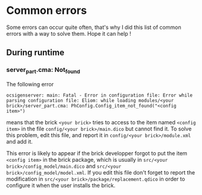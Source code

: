 * Common errors
Some errors can occur quite often, that's why I did this list of common errors with a way to solve them. Hope it can help !

** During runtime
*** server_part.cma: Not_found
The following error

: ocsigenserver: main: Fatal - Error in configuration file: Error while parsing configuration file: Eliom: while loading modules/<your brick>/server_part.cma: PhConfig.Config_item_not_found("<config item>")

means that the brick =<your brick>= tries to access to the item named =<config item>= in the file =config/<your brick>/main.dico= but cannot find it. To solve this problem, edit this file, and report it in =config/<your brick>/module.xml= and add it.

This error is likely to appear if the brick developper forgot to put the item =<config item>= in the brick package, which is usually in =src/<your brick>/config_model/main.dico= and =src/<your brick>/config_model/model.xml=. If you edit this file don't forget to report the modification in =src/<your brick>/package/replacement.qdico= in order to configure it when the user installs the brick.

